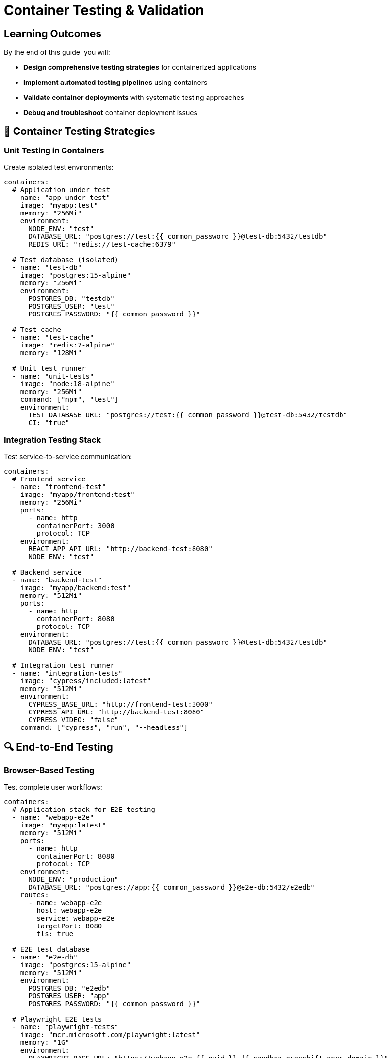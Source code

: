 = Container Testing & Validation
:estimated-time: 15-20 minutes
:navtitle: Testing & Validation

== Learning Outcomes

By the end of this guide, you will:

* **Design comprehensive testing strategies** for containerized applications
* **Implement automated testing pipelines** using containers
* **Validate container deployments** with systematic testing approaches
* **Debug and troubleshoot** container deployment issues

== 🧪 Container Testing Strategies

=== Unit Testing in Containers

Create isolated test environments:

[source,yaml]
----
containers:
  # Application under test
  - name: "app-under-test"
    image: "myapp:test"
    memory: "256Mi"
    environment:
      NODE_ENV: "test"
      DATABASE_URL: "postgres://test:{{ common_password }}@test-db:5432/testdb"
      REDIS_URL: "redis://test-cache:6379"
      
  # Test database (isolated)
  - name: "test-db"
    image: "postgres:15-alpine"
    memory: "256Mi"
    environment:
      POSTGRES_DB: "testdb"
      POSTGRES_USER: "test"
      POSTGRES_PASSWORD: "{{ common_password }}"
      
  # Test cache
  - name: "test-cache"
    image: "redis:7-alpine"
    memory: "128Mi"
    
  # Unit test runner
  - name: "unit-tests"
    image: "node:18-alpine"
    memory: "256Mi"
    command: ["npm", "test"]
    environment:
      TEST_DATABASE_URL: "postgres://test:{{ common_password }}@test-db:5432/testdb"
      CI: "true"
----

=== Integration Testing Stack

Test service-to-service communication:

[source,yaml]
----
containers:
  # Frontend service
  - name: "frontend-test"
    image: "myapp/frontend:test"
    memory: "256Mi"
    ports:
      - name: http
        containerPort: 3000
        protocol: TCP
    environment:
      REACT_APP_API_URL: "http://backend-test:8080"
      NODE_ENV: "test"
      
  # Backend service  
  - name: "backend-test"
    image: "myapp/backend:test"
    memory: "512Mi"
    ports:
      - name: http
        containerPort: 8080
        protocol: TCP
    environment:
      DATABASE_URL: "postgres://test:{{ common_password }}@test-db:5432/testdb"
      NODE_ENV: "test"
      
  # Integration test runner
  - name: "integration-tests"
    image: "cypress/included:latest"
    memory: "512Mi"
    environment:
      CYPRESS_BASE_URL: "http://frontend-test:3000"
      CYPRESS_API_URL: "http://backend-test:8080"
      CYPRESS_VIDEO: "false"
    command: ["cypress", "run", "--headless"]
----

## 🔍 End-to-End Testing

=== Browser-Based Testing

Test complete user workflows:

[source,yaml]
----
containers:
  # Application stack for E2E testing
  - name: "webapp-e2e"
    image: "myapp:latest"
    memory: "512Mi"
    ports:
      - name: http
        containerPort: 8080
        protocol: TCP
    environment:
      NODE_ENV: "production"
      DATABASE_URL: "postgres://app:{{ common_password }}@e2e-db:5432/e2edb"
    routes:
      - name: webapp-e2e
        host: webapp-e2e
        service: webapp-e2e
        targetPort: 8080
        tls: true
        
  # E2E test database
  - name: "e2e-db"
    image: "postgres:15-alpine"
    memory: "512Mi"
    environment:
      POSTGRES_DB: "e2edb"
      POSTGRES_USER: "app"
      POSTGRES_PASSWORD: "{{ common_password }}"
      
  # Playwright E2E tests
  - name: "playwright-tests"
    image: "mcr.microsoft.com/playwright:latest"
    memory: "1G"
    environment:
      PLAYWRIGHT_BASE_URL: "https://webapp-e2e-{{ guid }}.{{ sandbox_openshift_apps_domain }}"
      PLAYWRIGHT_BROWSERS_PATH: "/ms-playwright"
    command: ["npx", "playwright", "test", "--headed"]
----

=== API Testing

Comprehensive API validation:

[source,yaml]
----
containers:
  # API server for testing
  - name: "api-test"
    image: "myapp/api:latest"
    memory: "256Mi"
    ports:
      - name: http
        containerPort: 8080
        protocol: TCP
    environment:
      NODE_ENV: "test"
      DATABASE_URL: "postgres://api:{{ common_password }}@api-test-db:5432/apitest"
      
  # API test database
  - name: "api-test-db"
    image: "postgres:15-alpine"
    memory: "256Mi"
    environment:
      POSTGRES_DB: "apitest"
      POSTGRES_USER: "api"
      POSTGRES_PASSWORD: "{{ common_password }}"
      
  # Postman/Newman API tests
  - name: "api-tests"
    image: "postman/newman:latest"
    memory: "256Mi"
    command: ["newman", "run", "/tests/api-tests.json", "--env-var", "base_url=http://api-test:8080"]
    volumes:
      - name: "api-test-suite"
        configMap:
          name: "postman-tests"
    volumeMounts:
      - name: "api-test-suite"
        mountPath: "/tests"
        readOnly: true
----

## 📊 Performance Testing

=== Load Testing with K6

Test application performance under load:

[source,yaml]
----
containers:
  # Application under load test
  - name: "webapp-load"
    image: "myapp:latest"
    memory: "512Mi"
    cpu: "1"
    ports:
      - name: http
        containerPort: 8080
        protocol: TCP
    environment:
      NODE_ENV: "production"
      DATABASE_URL: "postgres://app:{{ common_password }}@load-db:5432/loadtest"
    routes:
      - name: webapp-load
        host: webapp-load
        service: webapp-load
        targetPort: 8080
        tls: true
        
  # Load test database
  - name: "load-db"
    image: "postgres:15-alpine"
    memory: "1G"
    cpu: "1"
    environment:
      POSTGRES_DB: "loadtest"
      POSTGRES_USER: "app"
      POSTGRES_PASSWORD: "{{ common_password }}"
      
  # K6 load test runner
  - name: "k6-load-test"
    image: "grafana/k6:latest"
    memory: "256Mi"
    command: ["k6", "run", "/scripts/load-test.js"]
    environment:
      K6_TARGET_URL: "https://webapp-load-{{ guid }}.{{ sandbox_openshift_apps_domain }}"
    volumes:
      - name: "k6-scripts"
        configMap:
          name: "k6-test-scripts"
    volumeMounts:
      - name: "k6-scripts"
        mountPath: "/scripts"
        readOnly: true
----

### K6 Test Script Example

[source,javascript]
----
// K6 load test script (create as ConfigMap)
import http from 'k6/http';
import { check, sleep } from 'k6';

export let options = {
  vus: 10, // 10 virtual users
  duration: '2m', // Run for 2 minutes
  thresholds: {
    http_req_duration: ['p(95)<500'], // 95% of requests under 500ms
    http_req_failed: ['rate<0.1'], // Error rate under 10%
  },
};

export default function () {
  const baseUrl = __ENV.K6_TARGET_URL;
  
  // Test homepage
  let response = http.get(`${baseUrl}/`);
  check(response, {
    'homepage status is 200': (r) => r.status === 200,
    'homepage response time < 200ms': (r) => r.timings.duration < 200,
  });
  
  // Test API endpoint
  response = http.get(`${baseUrl}/api/health`);
  check(response, {
    'API health status is 200': (r) => r.status === 200,
    'API response contains "healthy"': (r) => r.body.includes('healthy'),
  });
  
  sleep(1);
}
----

## ✅ Deployment Validation

=== Health Check Validation

Systematic health check testing:

[source,yaml]
----
containers:
  # Application with comprehensive health checks
  - name: "webapp-health"
    image: "myapp:latest"
    memory: "256Mi"
    ports:
      - name: http
        containerPort: 8080
        protocol: TCP
      - name: health
        containerPort: 8081
        protocol: TCP
    environment:
      HEALTH_CHECK_PORT: "8081"
      HEALTH_DEPENDENCIES: "database:5432,cache:6379"
      
  # Health check validator
  - name: "health-validator"
    image: "curlimages/curl:latest"
    memory: "64Mi"
    command: ["/bin/sh", "-c", "
      echo 'Starting health check validation...';
      while true; do
        echo '--- Health Check $(date) ---';
        
        # Test basic health endpoint
        if curl -f -s http://webapp-health:8081/health > /tmp/health.json; then
          echo '✅ Health endpoint responded';
          cat /tmp/health.json;
        else
          echo '❌ Health endpoint failed';
        fi;
        
        # Test readiness endpoint
        if curl -f -s http://webapp-health:8081/ready; then
          echo '✅ Readiness check passed';
        else
          echo '❌ Readiness check failed';
        fi;
        
        # Test liveness endpoint
        if curl -f -s http://webapp-health:8081/alive; then
          echo '✅ Liveness check passed';
        else
          echo '❌ Liveness check failed';
        fi;
        
        sleep 30;
      done
    "]
----

=== Configuration Validation

Validate container configuration:

[source,yaml]
----
containers:
  # Configuration validator
  - name: "config-validator"
    image: "alpine:latest"
    memory: "64Mi"
    command: ["/bin/sh", "-c", "
      echo 'Validating container configuration...';
      
      # Test environment variables
      echo 'Environment Variables:';
      env | grep -E '^(DATABASE_URL|REDIS_URL|NODE_ENV)';
      
      # Test volume mounts
      echo 'Volume Mounts:';
      ls -la /app/config/ || echo 'Config volume not mounted';
      ls -la /app/data/ || echo 'Data volume not mounted';
      
      # Test network connectivity
      echo 'Network Connectivity:';
      nc -zv database 5432 && echo '✅ Database reachable' || echo '❌ Database unreachable';
      nc -zv cache 6379 && echo '✅ Cache reachable' || echo '❌ Cache unreachable';
      
      # Keep container running for inspection
      tail -f /dev/null;
    "]
    volumes:
      - name: "app-config"
        configMap:
          name: "app-configuration"
      - name: "app-data"
        emptyDir: {}
    volumeMounts:
      - name: "app-config"
        mountPath: "/app/config"
        readOnly: true
      - name: "app-data"
        mountPath: "/app/data"
----

## 🛠️ Debugging Techniques

=== Container Debugging Tools

Debug containers with specialized tools:

[source,yaml]
----
containers:
  # Debug container with tools
  - name: "debug-toolkit"
    image: "nicolaka/netshoot:latest"
    memory: "128Mi"
    command: ["sleep", "3600"]
    # Provides: curl, wget, dig, nslookup, nc, traceroute, iperf3, etc.
    
  # Application with debug mode
  - name: "app-debug"
    image: "myapp:debug"
    memory: "512Mi"
    environment:
      DEBUG: "*"
      NODE_ENV: "development"
      LOG_LEVEL: "debug"
    ports:
      - name: http
        containerPort: 8080
        protocol: TCP
      - name: debug
        containerPort: 9229
        protocol: TCP
----

=== Log Analysis for Debugging

Structured debugging with logs:

[source,bash]
----
# Container debugging commands

# Check container status
kubectl get pods

# Describe pod for detailed info
kubectl describe pod <pod-name>

# Get container logs
kubectl logs <pod-name> -c <container-name>

# Follow logs in real-time
kubectl logs <pod-name> -c <container-name> -f

# Execute commands in container
kubectl exec -it <pod-name> -c <container-name> -- /bin/bash

# Check resource usage
kubectl top pods

# Get events
kubectl get events --sort-by=.metadata.creationTimestamp
----

## 🚀 Continuous Testing

=== Automated Test Pipeline

Integrate testing into deployment pipeline:

[source,yaml]
----
containers:
  # Test orchestrator
  - name: "test-orchestrator"
    image: "myorg/test-runner:latest"
    memory: "256Mi"
    command: ["/bin/bash", "-c", "
      echo 'Starting automated test pipeline...';
      
      # Wait for application to be ready
      until curl -f http://webapp:8080/health; do
        echo 'Waiting for application...';
        sleep 5;
      done;
      
      # Run unit tests
      echo 'Running unit tests...';
      npm run test:unit || exit 1;
      
      # Run integration tests  
      echo 'Running integration tests...';
      npm run test:integration || exit 1;
      
      # Run E2E tests
      echo 'Running E2E tests...';
      npm run test:e2e || exit 1;
      
      echo 'All tests passed ✅';
    "]
    environment:
      TEST_DATABASE_URL: "postgres://test:{{ common_password }}@test-db:5432/testdb"
      WEBAPP_URL: "http://webapp:8080"
----

## 📋 Testing Checklist

=== Pre-Deployment Testing

**✅ Unit Tests**
- All business logic tested
- Database interactions validated
- Error handling verified

**✅ Integration Tests**
- Service communication tested
- API contracts validated
- Data flow verified

**✅ Performance Tests**
- Load testing completed
- Response times acceptable
- Resource usage optimized

=== Post-Deployment Validation

**✅ Health Checks**
- All health endpoints responding
- Dependencies accessible
- Error rates acceptable

**✅ Functionality Tests**
- Critical user paths working
- API endpoints responding
- Database operations successful

**✅ Security Tests**
- Network policies enforced
- Authentication working
- Authorization rules applied

## 🎯 Next Steps

**Expand your testing knowledge:**
* xref:container-multi-service-patterns.adoc[**Multi-Service Patterns**] - Test service interactions
* xref:container-monitoring-logging.adoc[**Monitoring & Logging**] - Monitor test results
* xref:network-policy-configuration.adoc[**Network Policy Configuration**] - Test security policies

**Implement testing strategies:**
* Design comprehensive test suites for your applications
* Set up automated testing pipelines
* Implement performance and load testing
* Create debugging and troubleshooting runbooks

**Comprehensive testing ensures reliable, high-quality container deployments in Zero Touch environments!**
